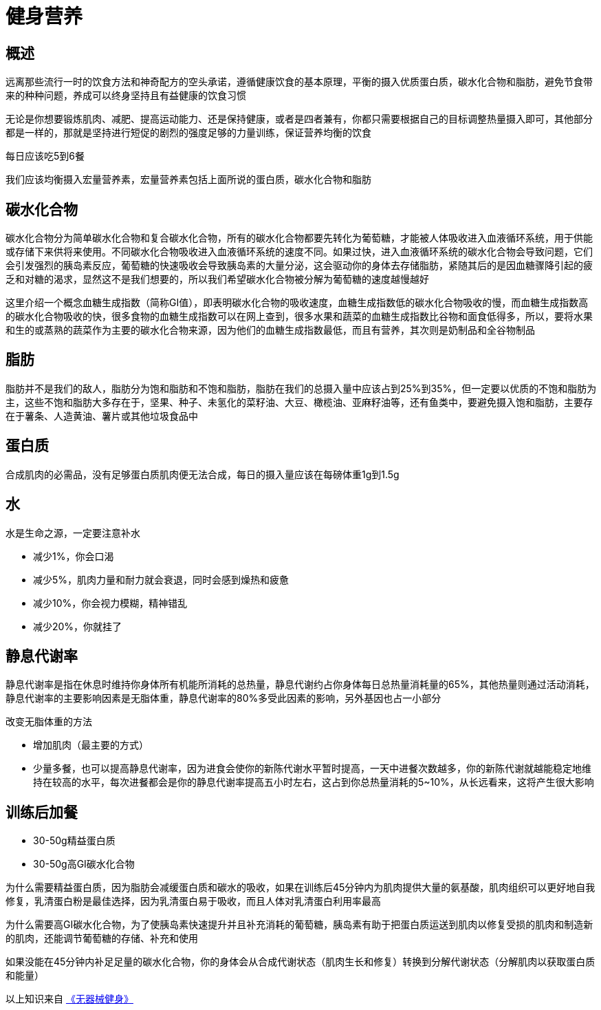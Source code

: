 = 健身营养
:nofooter:

== 概述

远离那些流行一时的饮食方法和神奇配方的空头承诺，遵循健康饮食的基本原理，平衡的摄入优质蛋白质，碳水化合物和脂肪，避免节食带来的种种问题，养成可以终身坚持且有益健康的饮食习惯

无论是你想要锻炼肌肉、减肥、提高运动能力、还是保持健康，或者是四者兼有，你都只需要根据自己的目标调整热量摄入即可，其他部分都是一样的，那就是坚持进行短促的剧烈的强度足够的力量训练，保证营养均衡的饮食

每日应该吃5到6餐

我们应该均衡摄入宏量营养素，宏量营养素包括上面所说的蛋白质，碳水化合物和脂肪

== 碳水化合物

碳水化合物分为简单碳水化合物和复合碳水化合物，所有的碳水化合物都要先转化为葡萄糖，才能被人体吸收进入血液循环系统，用于供能或存储下来供将来使用。不同碳水化合物吸收进入血液循环系统的速度不同。如果过快，进入血液循环系统的碳水化合物会导致问题，它们会引发强烈的胰岛素反应，葡萄糖的快速吸收会导致胰岛素的大量分泌，这会驱动你的身体去存储脂肪，紧随其后的是因血糖骤降引起的疲乏和对糖的渴求，显然这不是我们想要的，所以我们希望碳水化合物被分解为葡萄糖的速度越慢越好

这里介绍一个概念血糖生成指数（简称GI值），即表明碳水化合物的吸收速度，血糖生成指数低的碳水化合物吸收的慢，而血糖生成指数高的碳水化合物吸收的快，很多食物的血糖生成指数可以在网上查到，很多水果和蔬菜的血糖生成指数比谷物和面食低得多，所以，要将水果和生的或蒸熟的蔬菜作为主要的碳水化合物来源，因为他们的血糖生成指数最低，而且有营养，其次则是奶制品和全谷物制品

== 脂肪

脂肪并不是我们的敌人，脂肪分为饱和脂肪和不饱和脂肪，脂肪在我们的总摄入量中应该占到25%到35%，但一定要以优质的不饱和脂肪为主，这些不饱和脂肪大多存在于，坚果、种子、未氢化的菜籽油、大豆、橄榄油、亚麻籽油等，还有鱼类中，要避免摄入饱和脂肪，主要存在于薯条、人造黄油、薯片或其他垃圾食品中

== 蛋白质
合成肌肉的必需品，没有足够蛋白质肌肉便无法合成，每日的摄入量应该在每磅体重1g到1.5g

== 水
水是生命之源，一定要注意补水

* 减少1%，你会口渴
* 减少5%，肌肉力量和耐力就会衰退，同时会感到燥热和疲惫
* 减少10%，你会视力模糊，精神错乱
* 减少20%，你就挂了

== 静息代谢率

静息代谢率是指在休息时维持你身体所有机能所消耗的总热量，静息代谢约占你身体每日总热量消耗量的65%，其他热量则通过活动消耗，静息代谢率的主要影响因素是无脂体重，静息代谢率的80%多受此因素的影响，另外基因也占一小部分

改变无脂体重的方法

* 增加肌肉（最主要的方式）
* 少量多餐，也可以提高静息代谢率，因为进食会使你的新陈代谢水平暂时提高，一天中进餐次数越多，你的新陈代谢就越能稳定地维持在较高的水平，每次进餐都会是你的静息代谢率提高五小时左右，这占到你总热量消耗的5~10%，从长远看来，这将产生很大影响

== 训练后加餐

* 30-50g精益蛋白质
* 30-50g高GI碳水化合物

为什么需要精益蛋白质，因为脂肪会减缓蛋白质和碳水的吸收，如果在训练后45分钟内为肌肉提供大量的氨基酸，肌肉组织可以更好地自我修复，乳清蛋白粉是最佳选择，因为乳清蛋白易于吸收，而且人体对乳清蛋白利用率最高

为什么需要高GI碳水化合物，为了使胰岛素快速提升并且补充消耗的葡萄糖，胰岛素有助于把蛋白质运送到肌肉以修复受损的肌肉和制造新的肌肉，还能调节葡萄糖的存储、补充和使用

如果没能在45分钟内补足足量的碳水化合物，你的身体会从合成代谢状态（肌肉生长和修复）转换到分解代谢状态（分解肌肉以获取蛋白质和能量）

以上知识来自 link:https://book.douban.com/subject/11608712[《无器械健身》]